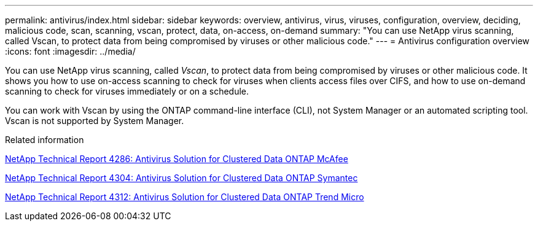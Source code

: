 ---
permalink: antivirus/index.html
sidebar: sidebar
keywords: overview, antivirus, virus, viruses, configuration, overview, deciding, malicious code, scan, scanning, vscan, protect, data, on-access, on-demand
summary: "You can use NetApp virus scanning, called Vscan, to protect data from being compromised by viruses or other malicious code."
---
= Antivirus configuration overview
:icons: font
:imagesdir: ../media/

[.lead]
You can use NetApp virus scanning, called _Vscan_, to protect data from being compromised by viruses or other malicious code. It shows you how to use on-access scanning to check for viruses when clients access files over CIFS, and how to use on-demand scanning to check for viruses immediately or on a schedule.

You can work with Vscan by using the ONTAP command-line interface (CLI), not System Manager or an automated scripting tool. Vscan is not supported by System Manager.

.Related information

http://www.netapp.com/us/media/tr-4286.pdf[NetApp Technical Report 4286: Antivirus Solution for Clustered Data ONTAP McAfee^]

http://www.netapp.com/us/media/tr-4304.pdf[NetApp Technical Report 4304: Antivirus Solution for Clustered Data ONTAP Symantec^]

http://www.netapp.com/us/media/tr-4312.pdf[NetApp Technical Report 4312: Antivirus Solution for Clustered Data ONTAP Trend Micro^]

// BURT 1338684, 10 JAN 2021
// issue #354, 1 FEB 2022